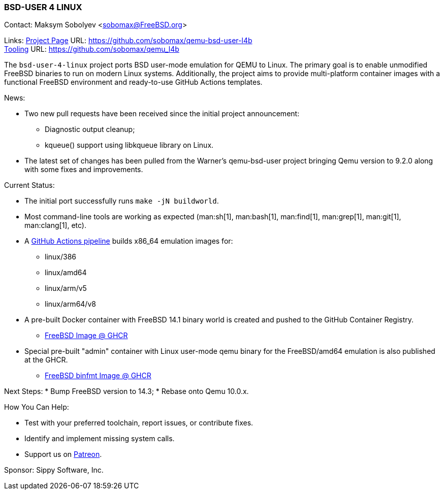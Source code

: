 === BSD-USER 4 LINUX

Contact: Maksym Sobolyev <sobomax@FreeBSD.org>

Links:
link:https://github.com/sobomax/qemu-bsd-user-l4b[Project Page] URL: link:https://github.com/sobomax/qemu-bsd-user-l4b[] +
link:https://github.com/sobomax/qemu_l4b[Tooling] URL: link:https://github.com/sobomax/qemu_l4b[]

The `bsd-user-4-linux` project ports BSD user-mode emulation for QEMU to Linux.
The primary goal is to enable unmodified FreeBSD binaries to run on modern Linux systems.
Additionally, the project aims to provide multi-platform container images with a functional FreeBSD environment and ready-to-use GitHub Actions templates.

News:

* Two new pull requests have been received since the initial project announcement:
  ** Diagnostic output cleanup;
  ** kqueue() support using libkqueue library on Linux.
* The latest set of changes has been pulled from the Warner's qemu-bsd-user project bringing Qemu version to 9.2.0 along with some fixes and improvements.

Current Status:

* The initial port successfully runs `make -jN buildworld`.
* Most command-line tools are working as expected (man:sh[1], man:bash[1], man:find[1], man:grep[1], man:git[1], man:clang[1], etc).
* A link:https://github.com/sobomax/qemu-bsd-user-l4b/actions[GitHub Actions pipeline] builds x86_64 emulation images for:
  ** linux/386
  ** linux/amd64
  ** linux/arm/v5
  ** linux/arm64/v8
* A pre-built Docker container with FreeBSD 14.1 binary world is created and pushed to the GitHub Container Registry.
  ** link:https://ghcr.io/sobomax/qemu-bsd-user-l4b:latest-ubuntu-latest-freebsd141[FreeBSD Image @ GHCR]
* Special pre-built "admin" container with Linux user-mode qemu binary for the FreeBSD/amd64 emulation is also published at the GHCR.
  ** link:https://ghcr.io/sobomax/qemu-bsd-user-l4b:latest-ubuntu-latest[FreeBSD binfmt Image @ GHCR]

Next Steps:
* Bump FreeBSD version to 14.3;
* Rebase onto Qemu 10.0.x.

How You Can Help:

* Test with your preferred toolchain, report issues, or contribute fixes.
* Identify and implement missing system calls.
* Support us on link:https://patreon.com/sippylabs[Patreon].

Sponsor: Sippy Software, Inc.
